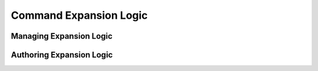 =======================
Command Expansion Logic
=======================


Managing Expansion Logic
-------------------------


.. tabs::
  .. group-tab:: User Interface

   Navigate to the "Expansion" page from the Aerie top level menu, to view, edit or delete existing expansion logic, or to create a new one. The Expasions page shown in Figure 1 below lists all expansion logic authored by any user who has access to the Aerie venue. Click on New above the table to the right, to create a new expansion logic. 


   .. figure:: ../images/cmdexp_manage_logic.png
      :alt: expansion logic


      Figure 1: Navigate to the Expansion page from Aerie top level menu to manage expansion logic. 

  The tabular view allows filtering expansion logic by activity type when the filter icon is clicked to the right of the activity type column. 
    .. image:: ../images/cmdexp_logic_filter.png
      :alt: filter expansion logic
  
  Clicking on the expansion logic reveals its contents in a read only mode in the editor on the right. To edit or delete the expansion logic click icons on the right handside of the row as shown in the image below. 

    .. image:: ../images/cmdexp_logic_edit_delete.png
      :alt: edit delete expansion logic


  .. group-tab:: API

    This is how to query/mutate/delete expansion logic via the API
   

Authoring Expansion Logic
-------------------------

.. tabs::
  .. group-tab:: User Interface

    Navigate to the expansion logic editor editor by clicking New on the Expansion main page, or by clicking the edit icon for any existing expasion logic listed there. The editor page allows selecting a command dictionary version and a mission model version. Once the mission model version is selected, the Activity Type drop down menu lists all the activity types defined in the selected mission model. Once the activity type is selected, its parameters can be accessed within the logic. 

    .. figure:: ../images/cmdexp_author.png
      :alt: expansion authoring


      Figure 1: Command expansion editor view. 

    Note that the expansion logic starts with a boiler plate code, and users are expected to add their commands as a comma seperated objects in ``return []``  structured as the following: ``Timing.CommandStem(argument_1, argument_2,..),`` 

    Each command stem must be preceded by a time type including one of the following: 
    | ``C`` command complete,
    | ``A(YYYY-DDDThh:mm:ss)`` absolute time,
    | ``E(durationOffset)`` epoch relative, 
    | ``R(durationOffset)`` command relative. 
    | All of these time types are supported in the AMPCS command dictionary. durationn offset for epoch and command relative time types should be defined as a ``Temporal.Duration`` object. Details of how to utilize this object can be found `here <https://tc39.es/proposal-temporal/docs/duration.html>`_  To learn about the behavior of these time tags, refer to the flight software sequence behavior functional documentation of your mission. 
    
    Once a time type is selected and ended with a ``.``, the editor provides a drop down list of all commands available in the selected dictionary. The list of commands will be filtered as the user starts typing the command stem. Once a command stem is selected, the editor will list all the arguments and expected types for those arguments. Values for ENUMs will be listed as strings, and must be input as strings. See the below images for details. 

      .. image:: ../images/cmdexp_commands_list.png
        :alt: Editor lists all commands in the selected command dictionary. 


      .. image:: ../images/cmdexp_args_list.png
        :alt: Editor lists all arguments and their expected types once a command stem is typed. 

    The ultimate power of command expansion is to be able to map activity parameter values to command arguments. Note that the beginning of the expansion code block provides a reference to an activity instance ``const { activityInstance } = props``. This reference allows accessing various attributes of instances of the activity type selected.  Typing ``props.activityInstance.`` lists properties like start time, end time, duration and type, which can be used to inform logic statements or timing of commands.  ``props.activityInstance.attributes.arguments.`` lists all parameter names of the type. Note that expansion request will replace these with actual values from as simulated activity instances. 

      .. image:: ../images/cmdexp_props.png
        :alt: Editor lists all commands in the selected command dictionary. 


      .. image:: ../images/cmdexp_props_args.png
        :alt: Editor lists all arguments and their expected types once a command stem is typed. 

    Expansion logic call also access computed attributes of an activity. These are values computed during the activity simulation and returned. The mechanism can be used to report value of a specific resource at the time of activity simulation, or an internal parameter derived from other parameters along with other inputs, such as a static lookup table. 

    Warning: Aerie expansion API exposes duration, computed attributes and similar data that is available only post simulation. Hence input to expansion is a simulation data set. Any change to activity plan that invalidates simulation also invalidates command expansion outputs. 
    
    

  .. group-tab:: API
    This is how to insert expansion logic via the API
    

